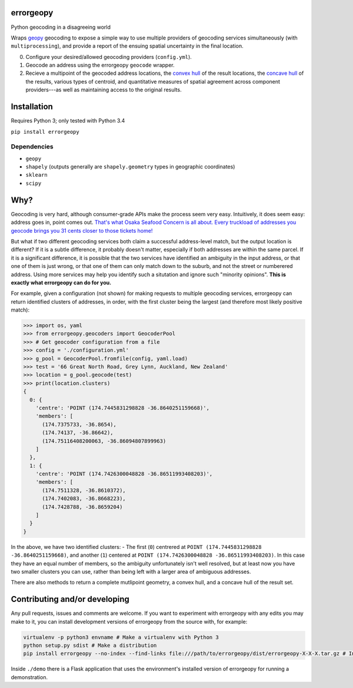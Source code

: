 errorgeopy
==========

Python geocoding in a disagreeing world

.. raw:: html

   <!-- pandoc --from=markdown --to=rst --output=README.rst README.md -->

|Dependencies| |PyPI version| |Build status|

Wraps `geopy <https://github.com/geopy/geopy>`__ geocoding to expose a
simple way to use multiple providers of geocoding services
simultaneously (with ``multiprocessing``), and provide a report of the
ensuing spatial uncertainty in the final location.

0. Configure your desired/allowed geocoding providers (``config.yml``).
1. Geocode an address using the errorgeopy ``geocode`` wrapper.
2. Recieve a multipoint of the geocoded address locations, the `convex
   hull <http://scipy.github.io/devdocs/generated/scipy.spatial.ConvexHull.html>`__
   of the result locations, the `concave
   hull <http://blog.thehumangeo.com/2014/05/12/drawing-boundaries-in-python/>`__
   of the results, various types of centroid, and quantitative measures
   of spatial agreement across component providers---as well as
   maintaining access to the original results.

Installation
============

Requires Python 3; only tested with Python 3.4

``pip install errorgeopy``

Dependencies
------------

-  ``geopy``
-  ``shapely`` (outputs generally are ``shapely.geometry`` types in
   geographic coordinates)
-  ``sklearn``
-  ``scipy``

Why?
====

Geocoding is very hard, although consumer-grade APIs make the process
seem very easy. Intuitively, it does seem easy: address goes in, point
comes out. `That's what Osaka Seafood Concern is all about. Every
truckload of addresses you geocode brings you 31 cents closer to those
tickets home! <https://www.youtube.com/watch?v=cIosb69x9iI>`__

But what if two different geocoding services both claim a successful
address-level match, but the output location is different? If it is a
subtle difference, it probably doesn't matter, especially if both
addresses are within the same parcel. If it is a significant difference,
it is possible that the two services have identified an ambiguity in the
input address, or that one of them is just wrong, or that one of them
can only match down to the suburb, and not the street or numberered
address. Using more services may help you identify such a situtation and
ignore such "minority opinions". **This is exactly what errorgeopy can
do for you.**

For example, given a configuration (not shown) for making requests to
multiple geocoding services, errorgeopy can return identified clusters
of addresses, in order, with the first cluster being the largest (and
therefore most likely positive match):

.. code:: python

    >>> import os, yaml
    >>> from errorgeopy.geocoders import GeocoderPool
    >>> # Get geocoder configuration from a file
    >>> config = './configuration.yml'
    >>> g_pool = GeocoderPool.fromfile(config, yaml.load)
    >>> test = '66 Great North Road, Grey Lynn, Auckland, New Zealand'
    >>> location = g_pool.geocode(test)
    >>> print(location.clusters)
    {
      0: {
        'centre': 'POINT (174.7445831298828 -36.8640251159668)',
        'members': [
          (174.7375733, -36.8654),
          (174.74137, -36.86642),
          (174.75116408200063, -36.86094807899963)
        ]
      },
      1: {
        'centre': 'POINT (174.7426300048828 -36.86511993408203)',
        'members': [
          (174.7511328, -36.8610372),
          (174.7402083, -36.8668223),
          (174.7428788, -36.8659204)
        ]
      }
    }

.. raw:: html

   <!-- TODO find a better example -->

In the above, we have two identified clusters: - The first (``0``)
centrered at ``POINT (174.7445831298828 -36.8640251159668)``, and
another (``1``) centered at
``POINT (174.7426300048828 -36.86511993408203)``. In this case they have
an equal number of members, so the ambiguity unfortunately isn't well
resolved, but at least now you have two smaller clusters you can use,
rather than being left with a larger area of ambiguous addresses.

There are also methods to return a complete mutlipoint geometry, a
convex hull, and a concave hull of the result set.

Contributing and/or developing
==============================

Any pull requests, issues and comments are welcome. If you want to
experiment with errorgeopy with any edits you may make to it, you can
install development versions of errorgeopy from the source with, for
example:

.. code:: sh

    virtualenv -p python3 envname # Make a virtualenv with Python 3
    python setup.py sdist # Make a distribution
    pip install errorgeopy --no-index --find-links file:///path/to/errorgeopy/dist/errorgeopy-X-X-X.tar.gz # Install version X-X-X from the archive you just made

Inside ``./demo`` there is a Flask application that uses the
environment's installed version of errorgeopy for running a
demonstration.

.. |Dependencies| image:: https://www.versioneye.com/user/projects/5775cea668ee070047f065e4/badge.svg?style=flat-square
.. |PyPI version| image:: https://badge.fury.io/py/errorgeopy.svg
   :target: https://pypi.python.org/pypi/errorgeopy
.. |Build status| image:: https://api.travis-ci.org/alpha-beta-soup/errorgeopy.svg
